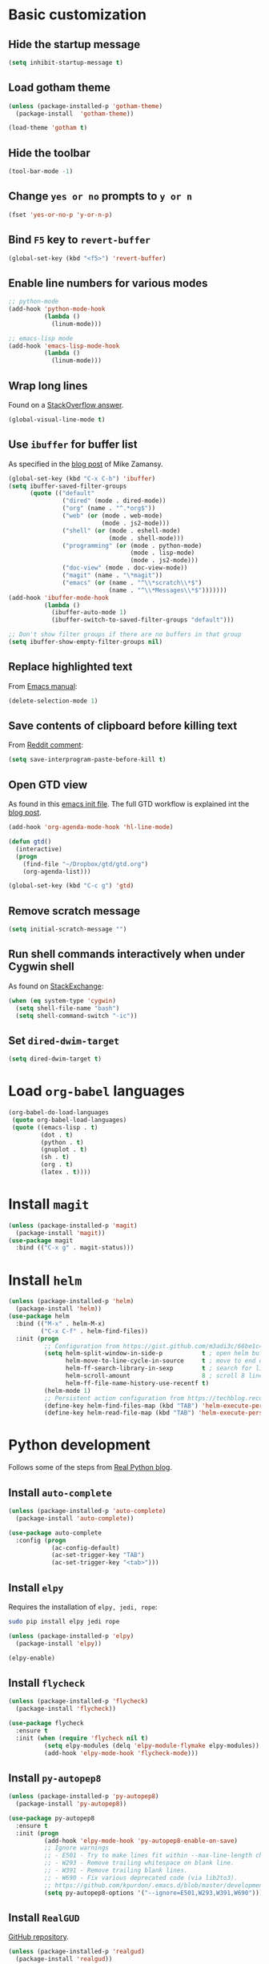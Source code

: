 * Basic customization
** Hide the startup message
   #+BEGIN_SRC emacs-lisp
     (setq inhibit-startup-message t)
   #+END_SRC
** Load *gotham* theme
   #+BEGIN_SRC emacs-lisp
     (unless (package-installed-p 'gotham-theme)
       (package-install  'gotham-theme))

     (load-theme 'gotham t)
   #+END_SRC
** Hide the toolbar
   #+BEGIN_SRC emacs-lisp
     (tool-bar-mode -1)
   #+END_SRC
** Change ~yes or no~ prompts to ~y or n~
   #+BEGIN_SRC emacs-lisp
     (fset 'yes-or-no-p 'y-or-n-p)
   #+END_SRC
** Bind ~F5~ key to ~revert-buffer~
   #+BEGIN_SRC emacs-lisp
     (global-set-key (kbd "<f5>") 'revert-buffer)
   #+END_SRC
** Enable line numbers for various modes
   #+BEGIN_SRC emacs-lisp
     ;; python-mode
     (add-hook 'python-mode-hook
               (lambda ()
                 (linum-mode)))

     ;; emacs-lisp mode
     (add-hook 'emacs-lisp-mode-hook
               (lambda ()
                 (linum-mode)))
   #+END_SRC
** Wrap long lines
   Found on a [[http://stackoverflow.com/a/3282132/844006][StackOverflow answer]].
   #+BEGIN_SRC emacs-lisp
     (global-visual-line-mode t)
   #+END_SRC
** Use ~ibuffer~ for buffer list
   As specified in the [[http://cestlaz.github.io/posts/using-emacs-34-ibuffer-emmet][blog post]] of  Mike Zamansy.
   #+BEGIN_SRC emacs-lisp
     (global-set-key (kbd "C-x C-b") 'ibuffer)
     (setq ibuffer-saved-filter-groups
           (quote (("default"
                    ("dired" (mode . dired-mode))
                    ("org" (name . "^.*org$"))
                    ("web" (or (mode . web-mode)
                               (mode . js2-mode)))
                    ("shell" (or (mode . eshell-mode)
                                 (mode . shell-mode)))
                    ("programming" (or (mode . python-mode)
                                       (mode . lisp-mode)
                                       (mode . js2-mode)))
                    ("doc-view" (mode . doc-view-mode))
                    ("magit" (name . "\*magit"))
                    ("emacs" (or (name . "^\\*scratch\\*$")
                                 (name . "^\\*Messages\\*$")))))))
     (add-hook 'ibuffer-mode-hook
               (lambda ()
                 (ibuffer-auto-mode 1)
                 (ibuffer-switch-to-saved-filter-groups "default")))

     ;; Don't show filter groups if there are no buffers in that group
     (setq ibuffer-show-empty-filter-groups nil)
   #+END_SRC
** Replace highlighted text
   From [[https://www.gnu.org/software/emacs/manual/html_node/efaq/Replacing-highlighted-text.html][Emacs manual]]:
   #+BEGIN_SRC emacs-lisp
     (delete-selection-mode 1)
   #+END_SRC
** Save contents of clipboard before killing text
   From [[https://www.reddit.com/r/emacs/comments/30g5wo/the_kill_ring_and_the_clipboard/cpsbbmb/][Reddit comment]]:
   #+BEGIN_SRC emacs-lisp
     (setq save-interprogram-paste-before-kill t)
   #+END_SRC
** Open GTD view
   As found in this [[http://members.optusnet.com.au/~charles57/GTD/mydotemacs.txt][emacs init file]]. The full GTD workflow is explained int the [[http://members.optusnet.com.au/~charles57/GTD/gtd_workflow.html][blog post]].
   #+BEGIN_SRC emacs-lisp
     (add-hook 'org-agenda-mode-hook 'hl-line-mode)

     (defun gtd()
       (interactive)
       (progn
         (find-file "~/Dropbox/gtd/gtd.org")
         (org-agenda-list)))

     (global-set-key (kbd "C-c g") 'gtd)
   #+END_SRC
** Remove scratch message
   #+BEGIN_SRC emacs-lisp
     (setq initial-scratch-message "")
   #+END_SRC
** Run shell commands interactively when under Cygwin shell
   As found on [[https://emacs.stackexchange.com/a/10974/14110][StackExchange]]:
   #+BEGIN_SRC emacs-lisp
     (when (eq system-type 'cygwin)
       (setq shell-file-name "bash")
       (setq shell-command-switch "-ic"))
   #+END_SRC
** Set ~dired-dwim-target~
   #+BEGIN_SRC emacs-lisp
     (setq dired-dwim-target t)
   #+END_SRC
* Load ~org-babel~ languages
  #+BEGIN_SRC emacs-lisp
    (org-babel-do-load-languages
     (quote org-babel-load-languages)
     (quote ((emacs-lisp . t)
             (dot . t)
             (python . t)
             (gnuplot . t)
             (sh . t)
             (org . t)
             (latex . t))))

  #+END_SRC
* Install ~magit~
  #+BEGIN_SRC emacs-lisp
    (unless (package-installed-p 'magit)
      (package-install 'magit))
    (use-package magit
      :bind (("C-x g" . magit-status)))
  #+END_SRC
* Install ~helm~
  #+BEGIN_SRC emacs-lisp
    (unless (package-installed-p 'helm)
      (package-install 'helm))
    (use-package helm
      :bind (("M-x" . helm-M-x)
             ("C-x C-f" . helm-find-files))
      :init (progn
              ;; Configuration from https://gist.github.com/m3adi3c/66be1c484d2443ff835b0c795d121ee4#org3ac3590
              (setq helm-split-window-in-side-p           t ; open helm buffer inside current window, not occupy whole other window
                    helm-move-to-line-cycle-in-source     t ; move to end or beginning of source when reaching top or bottom of source.
                    helm-ff-search-library-in-sexp        t ; search for library in `require' and `declare-function' sexp.
                    helm-scroll-amount                    8 ; scroll 8 lines other window using M-<next>/M-<prior>
                    helm-ff-file-name-history-use-recentf t)
              (helm-mode 1)
              ;; Persistent action configuration from https://techblog.recochoku.jp/1403
              (define-key helm-find-files-map (kbd "TAB") 'helm-execute-persistent-action)
              (define-key helm-read-file-map (kbd "TAB") 'helm-execute-persistent-action)))
  #+END_SRC
* Python development
  Follows some of the steps from [[https://realpython.com/blog/python/emacs-the-best-python-editor/][Real Python blog]].
** Install ~auto-complete~
   #+BEGIN_SRC emacs-lisp
     (unless (package-installed-p 'auto-complete)
       (package-install 'auto-complete))

     (use-package auto-complete
       :config (progn
                 (ac-config-default)
                 (ac-set-trigger-key "TAB")
                 (ac-set-trigger-key "<tab>")))
   #+END_SRC
** Install ~elpy~
   Requires the installation of ~elpy, jedi, rope~:
   #+BEGIN_SRC sh
      sudo pip install elpy jedi rope
   #+END_SRC

   #+BEGIN_SRC emacs-lisp
     (unless (package-installed-p 'elpy)
       (package-install 'elpy))

     (elpy-enable)
   #+END_SRC
** Install ~flycheck~
   #+BEGIN_SRC emacs-lisp
     (unless (package-installed-p 'flycheck)
       (package-install 'flycheck))

     (use-package flycheck
       :ensure t
       :init (when (require 'flycheck nil t)
               (setq elpy-modules (delq 'elpy-module-flymake elpy-modules))
               (add-hook 'elpy-mode-hook 'flycheck-mode)))
   #+END_SRC
** Install ~py-autopep8~
   #+BEGIN_SRC emacs-lisp
     (unless (package-installed-p 'py-autopep8)
       (package-install 'py-autopep8))

     (use-package py-autopep8
       :ensure t
       :init (progn
               (add-hook 'elpy-mode-hook 'py-autopep8-enable-on-save)
               ;; Ignore warnings
               ;; - E501 - Try to make lines fit within --max-line-length characters.
               ;; - W293 - Remove trailing whitespace on blank line.
               ;; - W391 - Remove trailing blank lines.
               ;; - W690 - Fix various deprecated code (via lib2to3).
               ;; https://github.com/kpurdon/.emacs.d/blob/master/development/_python.el 
               (setq py-autopep8-options '("--ignore=E501,W293,W391,W690"))))
   #+END_SRC
** Install ~RealGUD~
   [[https://github.com/realgud/realgud/][GitHub repository]].
   #+BEGIN_SRC emacs-lisp
     (unless (package-installed-p 'realgud)
       (package-install 'realgud))

     (use-package realgud
       :ensure t)
   #+END_SRC
* Install ~ace-window~
  From [[https://github.com/zamansky/using-emacs/blob/master/myinit.org#ace-windows-for-easy-window-switching][ace-window for easy window switching]]
  #+BEGIN_SRC emacs-lisp
    (unless (package-installed-p 'ace-window)
      (package-install 'ace-window))

    (use-package ace-window
      :ensure t
      :init
      (progn
        (global-set-key (kbd "C-x o") 'ace-window)
        (custom-set-faces
         '(aw-leading-char-face
           ((t (:inherit ace-jump-face-foreground :height 3.0)))))))
  #+END_SRC
* Markdown related packages
** Install ~markdown-mode~
   As specified in the [[http://jblevins.org/projects/markdown-mode/][documentation]].
   #+BEGIN_SRC emacs-lisp
     (unless (package-installed-p 'markdown-mode)
       (package-install 'markdown-mode))

     (use-package markdown-mode
       :ensure t
       :commands (markdown-mode gfm-mode)
       :mode (("README\\.md\\'" . gfm-mode)
              ("\\.md\\'" . markdown-mode)
              ("\\.markdown\\'" . markdown-mode))
       :init (setq markdown-command "multimarkdown"))
   #+END_SRC
** Install ~gh-md~
   #+BEGIN_SRC emacs-lisp
     (unless (package-installed-p 'gh-md)
       (package-install 'gh-md))

     (use-package gh-md
       :ensure t)
   #+END_SRC
* Install ~AUCTeX~
  #+BEGIN_SRC emacs-lisp
    (unless (package-installed-p 'auctex)
      (package-install 'auctex))

    ;; As described in https://github.com/jwiegley/use-package/issues/379
    (use-package tex-mode
      :defer t
      :ensure auctex
      :init (progn
              (setq TeX-auto-save t)
              (setq TeX-parse-self t)
              (setq-default TeX-master nil)
              (add-hook 'LaTeX-mode-hook 'visual-line-mode)
              (add-hook 'LaTeX-mode-hook 'flyspell-mode)
              (add-hook 'LaTeX-mode-hook 'LaTeX-math-mode)
              (add-hook 'LaTeX-mode-hook 'turn-on-reftex)
              (setq reftex-plug-into-AUCTeX t)))
  #+END_SRC
* Install ~org-ref~
  As specified in [[https://github.com/jkitchin/org-ref/blob/master/org-ref.org][org-ref manual]].
  #+BEGIN_SRC emacs-lisp
    (unless (package-installed-p 'org-ref)
      (package-install 'org-ref))

    (setq reftex-default-bibliography '("~/Dropbox/bibliography/references.bib"))
    ;; see org-ref for use of these variables
    (setq org-ref-bibliography-notes "~/Dropbox/bibliography/notes.org"
          org-ref-default-bibliography '("~/Dropbox/bibliography/references.bib")
          org-ref-pdf-directory "~/Dropbox/bibliography/bibtex-pdfs/")

    (setq bibtex-completion-bibliography "~/Dropbox/bibliography/references.bib"
          bibtex-completion-library-path "~/Dropbox/bibliography/bibtex-pdfs"
          bibtex-completion-notes-path "~/Dropbox/bibliography/helm-bibtex-notes")

    (setq org-latex-pdf-process
          '("pdflatex -interaction nonstopmode -output-directory %o %f"
            "bibtex %b"
            "pdflatex -interaction nonstopmode -output-directory %o %f"
            "pdflatex -interaction nonstopmode -output-directory %o %f"))

    (defun my/org-ref-open-pdf-at-point ()
      "Open the pdf for bibtex key under point if it exists."
      (interactive)
      (let* ((results (org-ref-get-bibtex-key-and-file))
             (key (car results))
             (pdf-file (car (bibtex-completion-find-pdf key))))
        (if (file-exists-p pdf-file)
            (org-open-file pdf-file)
          (message "No PDF found for %s" key))))

    (setq org-ref-open-pdf-function 'my/org-ref-open-pdf-at-point)

    (require 'org-ref)


  #+END_SRC
* Install ~undo-tree~
  #+BEGIN_SRC emacs-lisp
    (unless (package-installed-p 'undo-tree)
      (package-install 'undo-tree))

    (use-package undo-tree
      :ensure t
      :init (global-undo-tree-mode))
  #+END_SRC
* Install ~graphviz-dot-mode~
  #+BEGIN_SRC emacs-lisp
    (unless (package-installed-p 'graphviz-dot-mode)
      (package-install 'graphviz-dot-mode))

    (use-package graphviz-dot-mode
      :ensure t)
  #+END_SRC
* Install ~beginend~
  #+BEGIN_SRC emacs-lisp
    (unless (package-installed-p 'beginend)
      (package-install 'beginend))

    (use-package beginend
      :ensure t
      :init (beginend-global-mode))
  #+END_SRC
* Install ~csharp-mode~
  #+BEGIN_SRC emacs-lisp
    (unless (package-installed-p 'csharp-mode)
      (package-install 'csharp-mode))

    (use-package csharp-mode
      :ensure t
      :init (electric-pair-local-mode 1))
  #+END_SRC
* ~org2blog~ setup
  As seen on [[https://vxlabs.com/2014/05/25/emacs-24-with-prelude-org2blog-and-wordpress/][Publish to WordPress with Emacs 24 and org2blog]]. Also [[https://github.com/org2blog/org2blog][GitHub repo]] of the project.
  #+BEGIN_SRC emacs-lisp
    (mapc #'(lambda (package)
	      (unless (package-installed-p package)
		(package-install package)))
	  '(xml-rpc metaweblog org2blog))

    (setq org-list-allow-alphabetical t)
    (require 'org2blog-autoloads)
    (require 'auth-source)

    (let (credentials)
      ;; only required if your auth file is not already in the list of auth-sources
      ;; (add-to-list 'auth-sources "~/.authinfo")
      (setq credentials (auth-source-user-and-password "repierre"))
      (setq org2blog/wp-blog-alist
	    `(("repierre"
	       :url "https://repierre.wordpress.com/xmlrpc.php"
	       :username ,(car credentials)
	       :password ,(cadr credentials)))))

    (setq org2blog/wp-use-sourcecode-shortcode 't)
    (setq org2blog/wp-sourcecode-default-params nil)
    (setq org2blog/wp-sourcecode-langs
	  '("actionscript3" "bash" "coldfusion" "cpp" "csharp" "css" "delphi"
	    "erlang" "fsharp" "diff" "groovy" "javascript" "java" "javafx" "matlab"
	    "objc" "perl" "php" "text" "powershell" "python" "ruby" "scala" "sql"
	    "vb" "xml"
	    "sh" "emacs-lisp" "lisp" "lua"))
    (setq org-src-fontify-natively t)
  #+END_SRC
